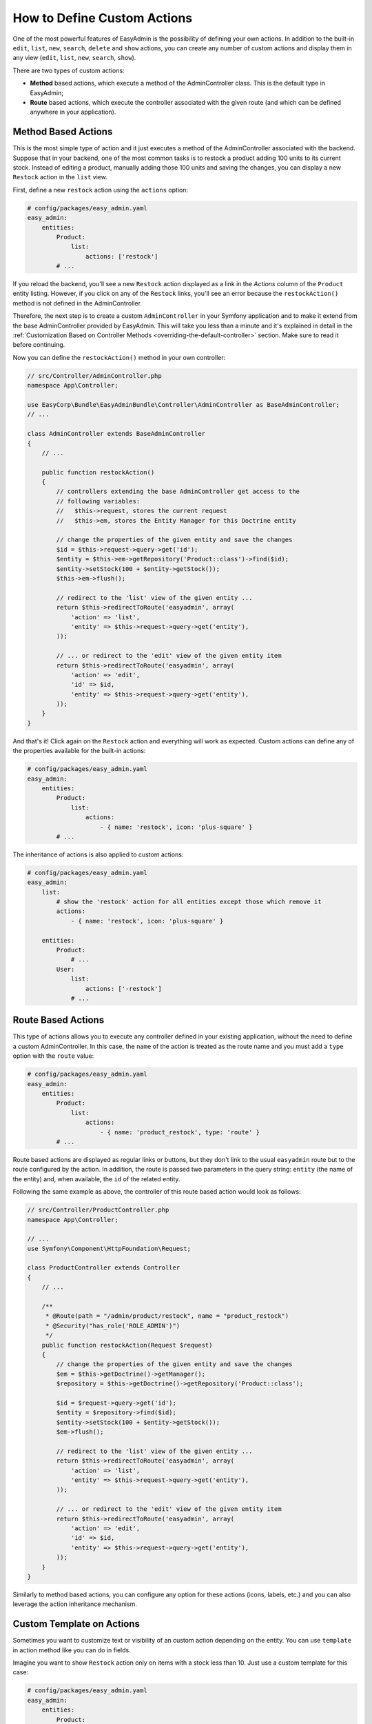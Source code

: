 How to Define Custom Actions
============================

One of the most powerful features of EasyAdmin is the possibility of defining
your own actions. In addition to the built-in ``edit``, ``list``, ``new``,
``search``, ``delete`` and ``show`` actions, you can create any number of custom
actions and display them in any view (``edit``, ``list``, ``new``, ``search``,
``show``).

There are two types of custom actions:

* **Method** based actions, which execute a method of the AdminController
  class. This is the default type in EasyAdmin;
* **Route** based actions, which execute the controller associated with the
  given route (and which can be defined anywhere in your application).

Method Based Actions
--------------------

This is the most simple type of action and it just executes a method of the
AdminController associated with the backend. Suppose that in your backend, one
of the most common tasks is to restock a product adding 100 units to its current
stock. Instead of editing a product, manually adding those 100 units and saving
the changes, you can display a new ``Restock`` action in the ``list`` view.

First, define a new ``restock`` action using the ``actions`` option:

.. code-block:: yaml

    # config/packages/easy_admin.yaml
    easy_admin:
        entities:
            Product:
                list:
                    actions: ['restock']
            # ...

If you reload the backend, you'll see a new ``Restock`` action displayed as a
link in the *Actions* column of the ``Product`` entity listing. However, if you
click on any of the ``Restock`` links, you'll see an error because the
``restockAction()`` method is not defined in the AdminController.

Therefore, the next step is to create a custom ``AdminController`` in your
Symfony application and to make it extend from the base AdminController
provided by EasyAdmin. This will take you less than a minute and it's explained
in detail in the :ref:`Customization Based on Controller Methods <overriding-the-default-controller>`
section. Make sure to read it before continuing.

Now you can define the ``restockAction()`` method in your own controller:

.. code-block:: php

    // src/Controller/AdminController.php
    namespace App\Controller;

    use EasyCorp\Bundle\EasyAdminBundle\Controller\AdminController as BaseAdminController;
    // ...

    class AdminController extends BaseAdminController
    {
        // ...

        public function restockAction()
        {
            // controllers extending the base AdminController get access to the
            // following variables:
            //   $this->request, stores the current request
            //   $this->em, stores the Entity Manager for this Doctrine entity

            // change the properties of the given entity and save the changes
            $id = $this->request->query->get('id');
            $entity = $this->em->getRepository('Product::class')->find($id);
            $entity->setStock(100 + $entity->getStock());
            $this->em->flush();

            // redirect to the 'list' view of the given entity ...
            return $this->redirectToRoute('easyadmin', array(
                'action' => 'list',
                'entity' => $this->request->query->get('entity'),
            ));

            // ... or redirect to the 'edit' view of the given entity item
            return $this->redirectToRoute('easyadmin', array(
                'action' => 'edit',
                'id' => $id,
                'entity' => $this->request->query->get('entity'),
            ));
        }
    }

And that's it! Click again on the ``Restock`` action and everything will work as
expected. Custom actions can define any of the properties available for the
built-in actions:

.. code-block:: yaml

    # config/packages/easy_admin.yaml
    easy_admin:
        entities:
            Product:
                list:
                    actions:
                        - { name: 'restock', icon: 'plus-square' }
            # ...

The inheritance of actions is also applied to custom actions:

.. code-block:: yaml

    # config/packages/easy_admin.yaml
    easy_admin:
        list:
            # show the 'restock' action for all entities except those which remove it
            actions:
                - { name: 'restock', icon: 'plus-square' }

        entities:
            Product:
                # ...
            User:
                list:
                    actions: ['-restock']
                # ...

Route Based Actions
-------------------

This type of actions allows you to execute any controller defined in your
existing application, without the need to define a custom AdminController. In
this case, the ``name`` of the action is treated as the route name and you must
add a ``type`` option with the ``route`` value:

.. code-block:: yaml

    # config/packages/easy_admin.yaml
    easy_admin:
        entities:
            Product:
                list:
                    actions:
                        - { name: 'product_restock', type: 'route' }
            # ...

Route based actions are displayed as regular links or buttons, but they don't
link to the usual ``easyadmin`` route but to the route configured by the action.
In addition, the route is passed two parameters in the query string: ``entity``
(the name of the entity) and, when available, the ``id`` of the related entity.

Following the same example as above, the controller of this route based action
would look as follows:

.. code-block:: php

    // src/Controller/ProductController.php
    namespace App\Controller;

    // ...
    use Symfony\Component\HttpFoundation\Request;

    class ProductController extends Controller
    {
        // ...

        /**
         * @Route(path = "/admin/product/restock", name = "product_restock")
         * @Security("has_role('ROLE_ADMIN')")
         */
        public function restockAction(Request $request)
        {
            // change the properties of the given entity and save the changes
            $em = $this->getDoctrine()->getManager();
            $repository = $this->getDoctrine()->getRepository('Product::class');

            $id = $request->query->get('id');
            $entity = $repository->find($id);
            $entity->setStock(100 + $entity->getStock());
            $em->flush();

            // redirect to the 'list' view of the given entity ...
            return $this->redirectToRoute('easyadmin', array(
                'action' => 'list',
                'entity' => $this->request->query->get('entity'),
            ));

            // ... or redirect to the 'edit' view of the given entity item
            return $this->redirectToRoute('easyadmin', array(
                'action' => 'edit',
                'id' => $id,
                'entity' => $this->request->query->get('entity'),
            ));
        }
    }

Similarly to method based actions, you can configure any option for these
actions (icons, labels, etc.) and you can also leverage the action inheritance
mechanism.

Custom Template on Actions
--------------------------

Sometimes you want to customize text or visibility of an custom action depending
on the entity. You can use ``template`` in action method like you can do in fields.

Imagine you want to show ``Restock`` action only on items with a stock less than
10. Just use a custom template for this case:

.. code-block:: yaml

    # config/packages/easy_admin.yaml
    easy_admin:
        entities:
            Product:
                show:
                    actions:
                        - { name: 'restock', template: 'admin/restock_action.html.twig' }
            # ...

And then you can customize your ``Restock`` action using your own template (all
other actions like ``list``, ``edit`` or ``delete`` will stay untouched):

.. code-block:: twig

    {# templates/admin/restock_action.html.twig #}

    {% if item.stock < 10 %}
        {# this will trigger action's default behaviour, if "stock" is less than 10 #}
        {% include '@EasyAdmin/default/action.html.twig' %}
    {% else %}
        {# don't show this action, if stock is more than 9 #}
    {% endif %}

Make sure you have configured other parameters for your custom action too like in
the sections before.

.. _custom-batch-actions:

Batch Actions
-------------

Batch actions are the actions which are applied to multiple items at the same
time. They are only available in the views that display more than one item:
``list`` and ``search``. The only built-in batch action is ``delete``, but you
can create your own batch actions.

Imagine that you manage users with a ``User`` entity and a common administration
task is to approve their sign ups. Instead of creating a normal ``approve``
action as explained in the previous section, create a batch action to be more
productive and approve multiple users at once.

The first step is to :ref:`create a custom AdminController <overriding-the-default-controller>`.
Then, create a new method to handle the batch action. The method name must
follow the pattern ``action_name`` + ``BatchAction()`` and they receive an array
argument with the IDs of the entities the action should be applied to. In this
example, create an ``approveBatchAction()`` method:

.. code-block:: php

    // src/Controller/AdminController.php
    namespace App\Controller;

    use EasyCorp\Bundle\EasyAdminBundle\Controller\EasyAdminController;
    // ...

    class AdminController extends EasyAdminController
    {
        // ...

        public function approveBatchAction(array $ids)
        {
            $class = $this->entity['class'];
            $em = $this->getDoctrine()->getManagerForClass($class);

            foreach ($ids as $id) {
                $user = $em->find($id);
                $user->approve();
            }

            $this->em->flush();

            // don't return anything or redirect to any URL because it will be ignored
            // when a batch action finishes, user is redirected to the original page
        }
    }

Batch actions can be configured in the same way as regular actions (icon, label,
etc.) and they can be defined globally or locally per entity.
